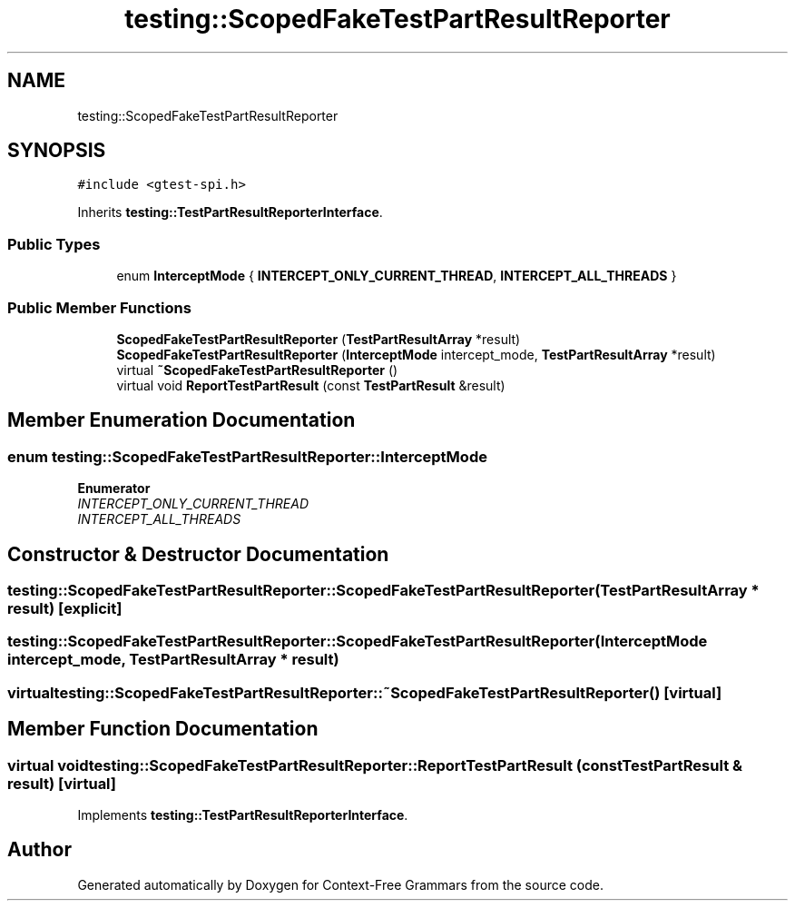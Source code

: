 .TH "testing::ScopedFakeTestPartResultReporter" 3 "Tue Jun 4 2019" "Context-Free Grammars" \" -*- nroff -*-
.ad l
.nh
.SH NAME
testing::ScopedFakeTestPartResultReporter
.SH SYNOPSIS
.br
.PP
.PP
\fC#include <gtest\-spi\&.h>\fP
.PP
Inherits \fBtesting::TestPartResultReporterInterface\fP\&.
.SS "Public Types"

.in +1c
.ti -1c
.RI "enum \fBInterceptMode\fP { \fBINTERCEPT_ONLY_CURRENT_THREAD\fP, \fBINTERCEPT_ALL_THREADS\fP }"
.br
.in -1c
.SS "Public Member Functions"

.in +1c
.ti -1c
.RI "\fBScopedFakeTestPartResultReporter\fP (\fBTestPartResultArray\fP *result)"
.br
.ti -1c
.RI "\fBScopedFakeTestPartResultReporter\fP (\fBInterceptMode\fP intercept_mode, \fBTestPartResultArray\fP *result)"
.br
.ti -1c
.RI "virtual \fB~ScopedFakeTestPartResultReporter\fP ()"
.br
.ti -1c
.RI "virtual void \fBReportTestPartResult\fP (const \fBTestPartResult\fP &result)"
.br
.in -1c
.SH "Member Enumeration Documentation"
.PP 
.SS "enum \fBtesting::ScopedFakeTestPartResultReporter::InterceptMode\fP"

.PP
\fBEnumerator\fP
.in +1c
.TP
\fB\fIINTERCEPT_ONLY_CURRENT_THREAD \fP\fP
.TP
\fB\fIINTERCEPT_ALL_THREADS \fP\fP
.SH "Constructor & Destructor Documentation"
.PP 
.SS "testing::ScopedFakeTestPartResultReporter::ScopedFakeTestPartResultReporter (\fBTestPartResultArray\fP * result)\fC [explicit]\fP"

.SS "testing::ScopedFakeTestPartResultReporter::ScopedFakeTestPartResultReporter (\fBInterceptMode\fP intercept_mode, \fBTestPartResultArray\fP * result)"

.SS "virtual testing::ScopedFakeTestPartResultReporter::~ScopedFakeTestPartResultReporter ()\fC [virtual]\fP"

.SH "Member Function Documentation"
.PP 
.SS "virtual void testing::ScopedFakeTestPartResultReporter::ReportTestPartResult (const \fBTestPartResult\fP & result)\fC [virtual]\fP"

.PP
Implements \fBtesting::TestPartResultReporterInterface\fP\&.

.SH "Author"
.PP 
Generated automatically by Doxygen for Context-Free Grammars from the source code\&.

